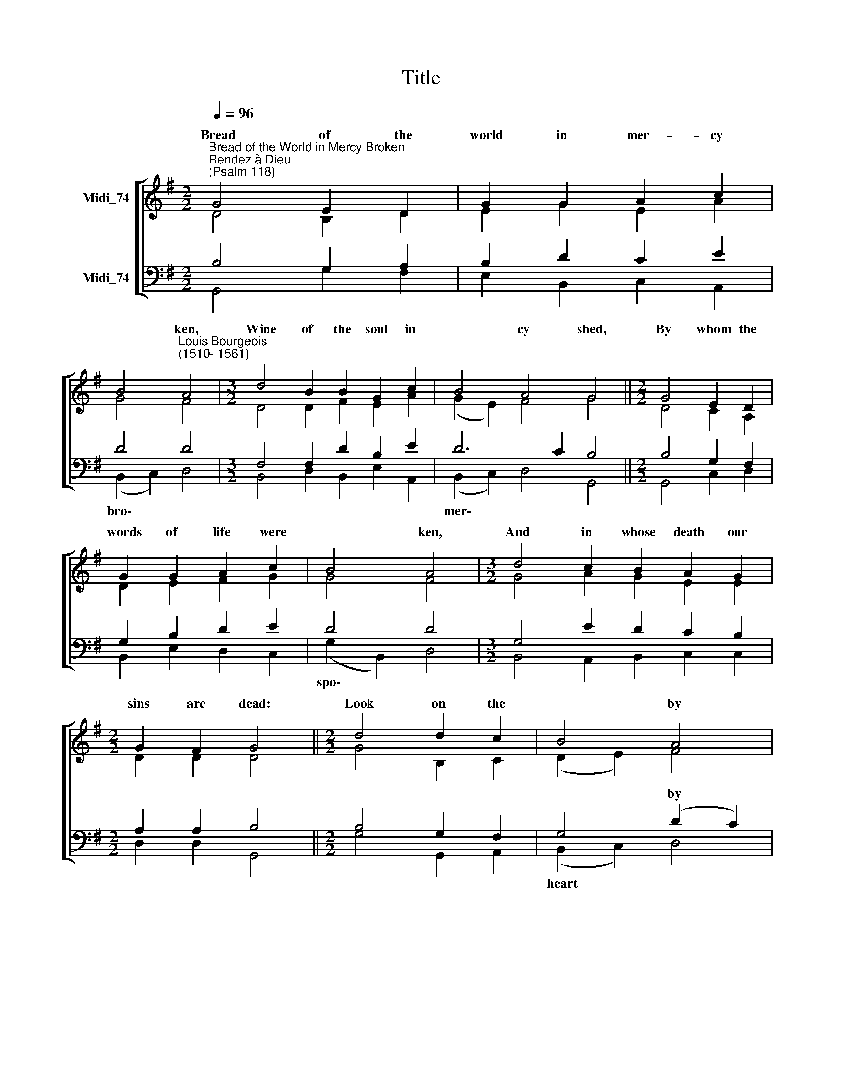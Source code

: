X:1
T:Title
%%score [ ( 1 2 ) ( 3 4 ) ]
L:1/8
Q:1/4=96
M:2/2
K:G
V:1 treble nm="Midi_74"
V:2 treble 
V:3 bass nm="Midi_74"
V:4 bass 
V:1
"^Bread of the World in Mercy Broken""^Rendez à Dieu\n(Psalm 118)" G4 E2 D2 | G2 G2 A2 c2 | %2
w: Bread of the|world in mer- cy|
 B4"^Louis Bourgeois\n(1510- 1561)" A4 |[M:3/2] d4 B2 B2 G2 c2 | B4 A4 G4 ||[M:2/2] G4 E2 D2 | %6
w: * ken,|Wine of the soul in|* cy shed,|By whom the|
 G2 G2 A2 c2 | B4 A4 |[M:3/2] d4 c2 B2 A2 G2 |[M:2/2] G2 F2 G4 ||[M:2/2] d4 d2 c2 | B4 A4 | %12
w: words of life were|* ken,|And in whose death our|sins are dead:|Look on the|* by|
[M:3/2] G2 F2 E4 D4 | D4 G2 G2 F2 E2 | G4 A4 B4 ||[M:3/2] !courtesy!=G4 G2 A2 B2 G2 | c2 c2 B4 A4 | %17
w: * * * ken,|Look on the tears by|sin- ners shed,|And be thy feast to|us the * ken,|
 d4 c2 B2 A2 G2 | G2 F2 G8 |][M:2/2] G4 E2 D2 | G2 G2 A2 c2 | B4 A4 |[M:3/2] d4 B2 B2 G2 c2 | %23
w: That by thy * *|souls are fed.|* of the|world in mer- cy||Wine of the soul in|
 B4 A4 G4 ||[M:2/2] G4 E2 D2 | G2 G2 A2 c2 | B4 A4 |[M:3/2] d4 c2 B2 A2 G2 |[M:2/2] G2 F2 G4 || %29
w: * cy shed,||words of life were|* ken,|And in whose death our|sins are dead:|
[M:2/2] d4 d2 c2 | B4 A4 |[M:3/2] G2 F2 E4 D4 | D4 G2 G2 F2 E2 | G4 A4 B4 ||[M:2/2] G4 G2 A2 | %35
w: Look on the|* by|* * * ken,|Look on the tears by|sin- ners shed,|And be thy|
 B2 G2 c2 c2 | B4 A4 | d4 c2 B2 | A2 G2 G2 F2 | G8 |] %40
w: feast to us the||That by thy|* our souls are|fed.|
V:2
 D4 B,2 D2 | E2 G2 E2 A2 | G4 F4 |[M:3/2] D4 D2 F2 E2 A2 | (G2 E2) F4 G4 ||[M:2/2] D4 C2 A,2 | %6
w: ||||||
 D2 E2 F2 G2 | G4 F4 |[M:3/2] G4 A2 G2 E2 E2 |[M:2/2] D2 D2 D4 ||[M:2/2] G4 B,2 C2 | (D2 E2) F4 | %12
w: ||||||
[M:3/2] E2 D2 (D2 ^C2) D4 | B,4 D2 E2 D2 B,2 | E4 E4 ^D4 ||[M:3/2] B,4 E2 F2 G2 B,2 | %16
w: ||||
 E2 E2 (=F2 E2) C4 | D4 G2 G2 E2 (DE) | D2 D2 D8 |][M:2/2] (B,2 D2) C2 A,2 | E2 D2 E2 E2 | G4 F4 | %22
w: ||||||
[M:3/2] F4 F2 F2 G2 A2 | (G2 E2) F4 G4 ||[M:2/2] B,4 C2 A,2 | D2 E2 F2 G2 | G4 F4 | %27
w: |||||
[M:3/2] G4 F2 G2 E2 E2 |[M:2/2] D2 D2 D4 ||[M:2/2] G4 G2 F2 | (D2 E2) F4 | %31
w: ||||
[M:3/2] E2 D2 (D2 ^C2) D4 | A,4 D2 E2 D2 B,2 | E4 E4 ^D4 ||[M:2/2] B,4 E2 D2 | D2 E2 E3 F | %36
w: |||||
 ^G4 (E2 F2) | =G4 G2 G2 | E2 E2 D2 D2 | D8 |] %40
w: * ken, *||||
V:3
 B,4 G,2 A,2 | B,2 D2 C2 E2 | D4 D4 |[M:3/2] F,4 F,2 D2 B,2 E2 | D6 C2 B,4 ||[M:2/2] B,4 G,2 F,2 | %6
w: ||||||
 G,2 B,2 D2 E2 | D4 D4 |[M:3/2] G,4 E2 D2 C2 B,2 |[M:2/2] A,2 A,2 B,4 ||[M:2/2] B,4 G,2 F,2 | %11
w: |||||
 G,4 (D2 C2) |[M:3/2] B,2 A,2 (B,2 A,2) F,4 | G,4 G,2 C2 A,2 G,2 | G,4 E,4 F,4 || %15
w: * by *||||
[M:3/2] G,4 B,2 D2 D2 G,2 | G,2 A,2 (A,2 ^G,2) A,4 | G,4 E2 D2 C2 B,2 | A,2 A,2 B,8 |] %19
w: ||||
[M:2/2] G,4 G,2 F,2 | B,2 G,2 C2 C2 | (D2 E2) A,4 |[M:3/2] B,4 B,2 B,2 B,2 E2 | D6 C2 B,4 || %24
w: |||||
[M:2/2] G,4 G,2 F,2 | G,2 B,2 D2 E2 | D4 D4 |[M:3/2] B,4 C2 D2 C2 B,2 |[M:2/2] A,2 A,2 B,4 || %29
w: |||||
[M:2/2] B,4 B,2 C2 | G,4 D4 |[M:3/2] B,2 A,2 (B,2 A,2) F,4 | F,4 G,2 C2 A,2 G,2 | G,4 E,4 F,4 || %34
w: |||||
[M:2/2] G,4 B,2 A,2 | G,2 B,2 E2 E2 | (E2 D2) C4 | D4 E3 D | C2 B,2 A,3 C | %39
w: ||to\- * *|||
"^Bishop Reginald Heber\n(1783-1826)" B,8 |] %40
w: |
V:4
 G,,4 G,2 F,2 | E,2 B,,2 C,2 A,,2 | (B,,2 C,2) D,4 |[M:3/2] B,,4 D,2 B,,2 E,2 A,,2 | %4
w: ||bro\- * *||
 (B,,2 C,2) D,4 G,,4 ||[M:2/2] G,,4 C,2 D,2 | B,,2 E,2 D,2 C,2 | (G,2 B,,2) D,4 | %8
w: mer\- * * *|||spo\- * *|
[M:3/2] B,,4 A,,2 B,,2 C,2 C,2 |[M:2/2] D,2 D,2 G,,4 ||[M:2/2] G,4 G,,2 A,,2 | (B,,2 C,2) D,4 | %12
w: |||heart * *|
[M:3/2] E,2 F,2 (G,2 A,2) D,4 | G,,4 B,,2 C,2 D,2 E,2 | C,4 C,4 B,,4 || %15
w: sor- row bro\- * *|||
[M:3/2] E,4 E,2 D,2 G,2 E,2 | C,2 C,2 (D,2 E,2) A,,4 | B,,4 C,2 G,,2 A,,2 (B,,C,) | D,2 D,2 G,,8 |] %19
w: |* * to\- * *|* * * grace our *||
[M:2/2] (G,,2 B,,2) C,2 D,2 | E,2 B,,2 C,2 A,,2 | (B,,3 C,) D,4 |[M:3/2] B,,4 D,2 D,2 E,2 A,,2 | %23
w: Bread * * *||bro\- * ken,||
 (B,,3 C,) D,4 G,,4 ||[M:2/2] (E,2 D,2) C,2 C,2 | B,,2 E,2 D,2 C,2 | (G,,2 B,,2) D,4 | %27
w: mer\- * * *|By * whom the||spo\- * *|
[M:3/2] G,,4 A,,2 B,,2 C,2 C,2 |[M:2/2] D,2 D,2 G,,4 ||[M:2/2] G,,4 G,,2 A,,2 | (B,,2 C,2) D,4 | %31
w: |||heart * *|
[M:3/2] E,2 F,2 (G,2 A,2) D,4 | D,4 B,,2 C,2 D,2 E,2 | C,4 C,4 B,,4 ||[M:2/2] E,4 E,2 F,2 | %35
w: sor- row bro\- * *||||
 G,2 E,2 C,3 D, | E,4 A,,4 | B,,4 C,2 G,,2 | (A,,B,,) C,2 D,2 D,2 | G,,8 |] %40
w: |||grace * * * *||

